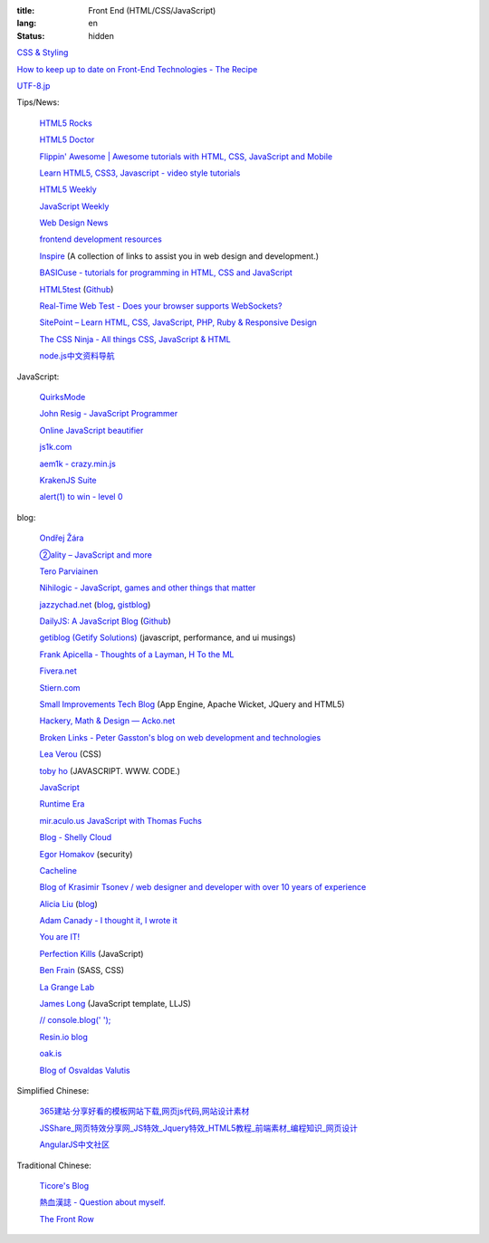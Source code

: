 :title: Front End (HTML/CSS/JavaScript)
:lang: en
:status: hidden


`CSS & Styling <{filename}./css.rst>`_

`How to keep up to date on Front-End Technologies - The Recipe <http://uptodate.frontendrescue.org/>`_

`UTF-8.jp <http://utf-8.jp/>`_

Tips/News:

  `HTML5 Rocks <http://www.html5rocks.com/>`_

  `HTML5 Doctor <http://html5doctor.com/>`_

  `Flippin' Awesome | Awesome tutorials with HTML, CSS, JavaScript and Mobile <http://flippinawesome.org/>`_

  `Learn HTML5, CSS3, Javascript - video style tutorials <http://thecodeplayer.com/>`_

  `HTML5 Weekly <http://html5weekly.com/>`_

  `JavaScript Weekly <http://javascriptweekly.com/>`_

  `Web Design News <http://wdn.publog.jp/>`_

  `frontend development resources <https://github.com/dypsilon/frontend-dev-bookmarks>`_

  `Inspire <https://github.com/Codingbean/Inspire>`_ (A collection of links to assist you in web design and development.)

  `BASICuse - tutorials for programming in HTML, CSS and JavaScript <http://basicuse.net/>`_

  `HTML5test <http://html5test.com/>`_
  (`Github <https://github.com/NielsLeenheer/html5test>`__)

  `Real-Time Web Test - Does your browser supports WebSockets? <http://websocketstest.com/>`_

  `SitePoint – Learn HTML, CSS, JavaScript, PHP, Ruby & Responsive Design <http://www.sitepoint.com/>`_

  `The CSS Ninja - All things CSS, JavaScript & HTML <http://www.thecssninja.com/>`_

  `node.js中文资料导航 <https://github.com/youyudehexie/node123>`_

JavaScript:

  `QuirksMode <http://www.quirksmode.org/>`_

  `John Resig - JavaScript Programmer <http://ejohn.org/>`_

  `Online JavaScript beautifier <http://jsbeautifier.org/>`_

  `js1k.com <http://js1k.com/>`_

  `aem1k - crazy.min.js <http://aem1k.com/>`_

  `KrakenJS Suite <http://krakenjs.com/>`_

  `alert(1) to win - level 0 <http://escape.alf.nu/>`_

blog:

  `Ondřej Žára <http://ondras.zarovi.cz/>`_

  `②ality – JavaScript and more <http://www.2ality.com/>`_

  `Tero Parviainen <http://teropa.info/>`_

  `Nihilogic - JavaScript, games and other things that matter <http://blog.nihilogic.dk/>`_

  `jazzychad.net <http://jazzychad.net/>`_
  (`blog <http://blog.jazzychad.net/>`__, `gistblog <http://txt.jazzychad.net/>`__)

  `DailyJS: A JavaScript Blog <http://dailyjs.com/>`_
  (`Github <https://github.com/alexyoung/dailyjs>`__)

  `getiblog (Getify Solutions) <http://blog.getify.com/>`_ (javascript, performance, and ui musings)

  `Frank Apicella - Thoughts of a Layman <http://frankapicella.com/>`_,
  `H To the ML <http://htotheml.com/>`_

  `Fivera.net <http://fivera.net/>`_

  `Stiern.com <http://stiern.com/>`_

  `Small Improvements Tech Blog <http://tech.small-improvements.com/>`_
  (App Engine, Apache Wicket, JQuery and HTML5)

  `Hackery, Math & Design — Acko.net <http://acko.net/>`_

  `Broken Links - Peter Gasston's blog on web development and technologies <http://www.broken-links.com/>`_

  `Lea Verou <http://lea.verou.me/>`_ (CSS)

  `toby ho <http://tobyho.com/>`_ (JAVASCRIPT. WWW. CODE.)

  `JavaScript <http://blog.romanliutikov.com/>`_

  `Runtime Era <http://www.runtime-era.com/>`_

  `mir.aculo.us JavaScript with Thomas Fuchs <http://mir.aculo.us/>`_

  `Blog - Shelly Cloud <https://shellycloud.com/blog>`_

  `Egor Homakov <http://homakov.blogspot.com/>`_ (security)

  `Cacheline <http://tavendo.com/blog/>`_

  `Blog of Krasimir Tsonev / web designer and developer with over 10 years of experience <http://krasimirtsonev.com/blog>`_

  `Alicia Liu <http://alicialiu.net/>`_
  (`blog <http://blog.alicialiu.net/>`__)

  `Adam Canady - I thought it, I wrote it <http://blog.adamcanady.com/>`_

  `You are IT! <http://tamas.io/>`_

  `Perfection Kills <http://perfectionkills.com/>`_ (JavaScript)

  `Ben Frain <http://benfrain.com/>`_ (SASS, CSS)

  `La Grange Lab <http://lab.la-grange.ca/>`_

  `James Long <http://jlongster.com/>`_ (JavaScript template, LLJS)

  `// console.blog('  '); <http://consoleblog.me/>`_

  `Resin.io blog <http://resin.io/blog/>`_

  `oak.is <http://oak.is/>`_

  `Blog of Osvaldas Valutis <http://osvaldas.info/blog>`_

Simplified Chinese:

  `365建站·分享好看的模板网站下载,网页js代码,网站设计素材 <http://www.newsky365.com/>`_

  `JSShare_网页特效分享网_JS特效_Jquery特效_HTML5教程_前端素材_编程知识_网页设计 <http://www.jsshare.com/>`_

  `AngularJS中文社区 <http://angularjs.cn/>`_

Traditional Chinese:

  `Ticore's Blog <http://ticore.blogspot.com/>`_

  `熱血漢誌 - Question about myself. <http://blog.caesarchi.com/>`_

  `The Front Row <http://blog.zhusee.in/>`_

